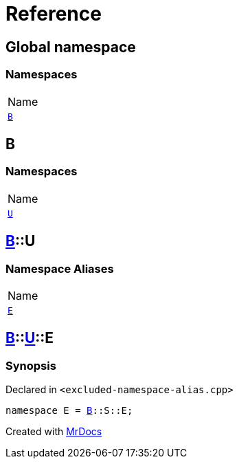 = Reference
:mrdocs:

[#index]
== Global namespace

=== Namespaces

[cols=1]
|===
| Name
| link:#B[`B`] 
|===

[#B]
== B

=== Namespaces

[cols=1]
|===
| Name
| link:#B-U[`U`] 
|===

[#B-U]
== link:#B[B]::U

=== Namespace Aliases

[cols=1]
|===
| Name
| link:#B-U-E[`E`] 
|===

[#B-U-E]
== link:#B[B]::link:#B-U[U]::E

=== Synopsis

Declared in `&lt;excluded&hyphen;namespace&hyphen;alias&period;cpp&gt;`

[source,cpp,subs="verbatim,replacements,macros,-callouts"]
----
namespace E = link:#B[B]::S::E;
----


[.small]#Created with https://www.mrdocs.com[MrDocs]#

